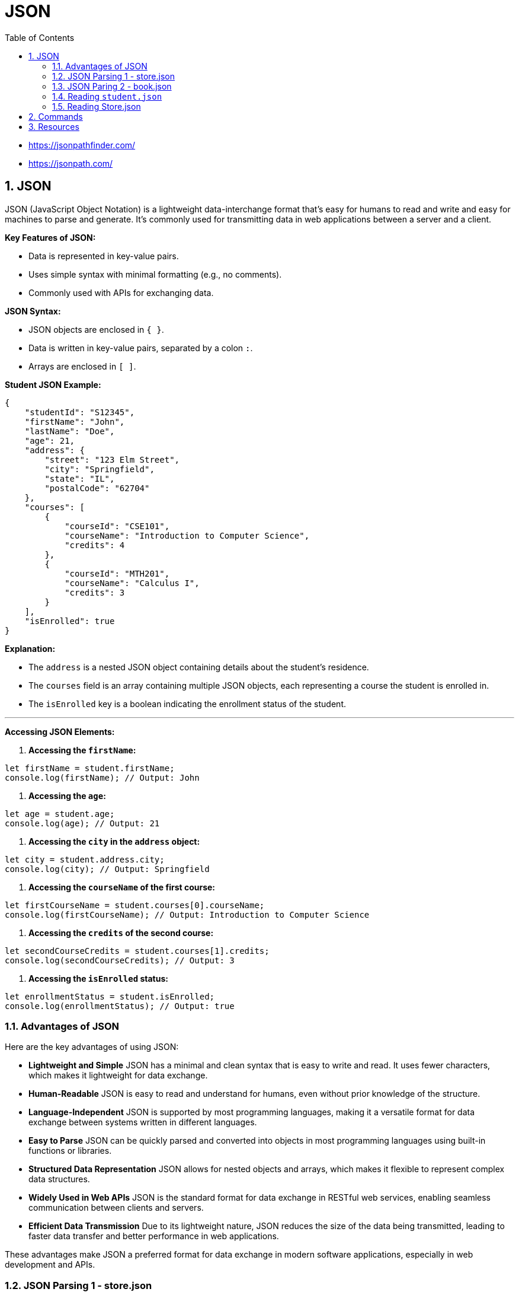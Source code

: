 = JSON
:toc: right
:toclevels: 5
:sectnums: 5

* https://jsonpathfinder.com/
* https://jsonpath.com/

== JSON

JSON (JavaScript Object Notation) is a lightweight data-interchange format that's easy for humans to read and write and easy for machines to parse and generate.
It's commonly used for transmitting data in web applications between a server and a client.

*Key Features of JSON:*

* Data is represented in key-value pairs.
* Uses simple syntax with minimal formatting (e.g., no comments).
* Commonly used with APIs for exchanging data.

*JSON Syntax:*

* JSON objects are enclosed in `{ }`.
* Data is written in key-value pairs, separated by a colon `:`.
* Arrays are enclosed in `[ ]`.

*Student JSON Example:*

```json
{
    "studentId": "S12345",
    "firstName": "John",
    "lastName": "Doe",
    "age": 21,
    "address": {
        "street": "123 Elm Street",
        "city": "Springfield",
        "state": "IL",
        "postalCode": "62704"
    },
    "courses": [
        {
            "courseId": "CSE101",
            "courseName": "Introduction to Computer Science",
            "credits": 4
        },
        {
            "courseId": "MTH201",
            "courseName": "Calculus I",
            "credits": 3
        }
    ],
    "isEnrolled": true
}
```

*Explanation:*

* The `address` is a nested JSON object containing details about the student's residence.
* The `courses` field is an array containing multiple JSON objects, each representing a course the student is enrolled in.
* The `isEnrolled` key is a boolean indicating the enrollment status of the student.

---

*Accessing JSON Elements:*

1. **Accessing the `firstName`:**

```javascript
let firstName = student.firstName;
console.log(firstName); // Output: John
```

2. **Accessing the `age`:**

```javascript
let age = student.age;
console.log(age); // Output: 21
```

3. **Accessing the `city` in the `address` object:**

```javascript
let city = student.address.city;
console.log(city); // Output: Springfield
```

4. **Accessing the `courseName` of the first course:**

```javascript
let firstCourseName = student.courses[0].courseName;
console.log(firstCourseName); // Output: Introduction to Computer Science
```

5. **Accessing the `credits` of the second course:**

```javascript
let secondCourseCredits = student.courses[1].credits;
console.log(secondCourseCredits); // Output: 3
```

6. **Accessing the `isEnrolled` status:**

```javascript
let enrollmentStatus = student.isEnrolled;
console.log(enrollmentStatus); // Output: true
```

=== Advantages of JSON

Here are the key advantages of using JSON:

* **Lightweight and Simple**
JSON has a minimal and clean syntax that is easy to write and read. It uses fewer characters, which makes it lightweight for data exchange.

* **Human-Readable**
JSON is easy to read and understand for humans, even without prior knowledge of the structure.

* **Language-Independent**
JSON is supported by most programming languages, making it a versatile format for data exchange between systems written in different languages.

* **Easy to Parse**
JSON can be quickly parsed and converted into objects in most programming languages using built-in functions or libraries.

* **Structured Data Representation**
JSON allows for nested objects and arrays, which makes it flexible to represent complex data structures.

* **Widely Used in Web APIs**
JSON is the standard format for data exchange in RESTful web services, enabling seamless communication between clients and servers.

* **Efficient Data Transmission**
Due to its lightweight nature, JSON reduces the size of the data being transmitted, leading to faster data transfer and better performance in web applications.

These advantages make JSON a preferred format for data exchange in modern software applications, especially in web development and APIs.

######

=== JSON Parsing 1 - store.json

Here are some simpler examples using JSON and the `json-path` library in Java.

*JSON Structure*

We’ll use the following simple JSON data for the examples:

[source, json]
----
{
  "store": {
    "book": [
      {
        "title": "Book A",
        "author": "Author 1",
        "price": 9.99
      },
      {
        "title": "Book B",
        "author": "Author 2",
        "price": 12.99
      }
    ],
    "stationery": {
      "item": "Pen",
      "price": 1.5
    }
  }
}
----

*Extracting a Simple Value*

Suppose you want to extract the title of the first book.

[source, java]
----
import com.jayway.jsonpath.JsonPath;

public class SimpleJsonExample {
    public static void main(String[] args) {
        String json = "{ \"store\": { \"book\": [ { \"title\": \"Book A\", \"author\": \"Author 1\", \"price\": 9.99 }, { \"title\": \"Book B\", \"author\": \"Author 2\", \"price\": 12.99 } ], \"stationery\": { \"item\": \"Pen\", \"price\": 1.5 } } }";

        // Extract the title of the first book
        String firstBookTitle = JsonPath.parse(json).read("$.store.book[0].title");

        System.out.println("First Book Title: " + firstBookTitle);
    }
}
----

**Output:**

```
First Book Title: Book A
```

*Extracting Multiple Values*

You can extract all book titles from the JSON.

[source, java]
----
import com.jayway.jsonpath.JsonPath;
import java.util.List;

public class SimpleJsonExample {
    public static void main(String[] args) {
        String json = "{ \"store\": { \"book\": [ { \"title\": \"Book A\", \"author\": \"Author 1\", \"price\": 9.99 }, { \"title\": \"Book B\", \"author\": \"Author 2\", \"price\": 12.99 } ], \"stationery\": { \"item\": \"Pen\", \"price\": 1.5 } } }";

        // Extract all book titles
        List<String> bookTitles = JsonPath.parse(json).read("$.store.book[*].title");

        System.out.println("Book Titles: " + bookTitles);
    }
}
----

*Output:*

```
Book Titles: [Book A, Book B]
```

*Accessing Nested Values*

Suppose you want to get the price of the pen.

[source, java]
----
import com.jayway.jsonpath.JsonPath;

public class SimpleJsonExample {
    public static void main(String[] args) {
        String json = "{ \"store\": { \"book\": [ { \"title\": \"Book A\", \"author\": \"Author 1\", \"price\": 9.99 }, { \"title\": \"Book B\", \"author\": \"Author 2\", \"price\": 12.99 } ], \"stationery\": { \"item\": \"Pen\", \"price\": 1.5 } } }";

        // Extract the price of the pen
        double penPrice = JsonPath.parse(json).read("$.store.stationery.price");

        System.out.println("Pen Price: " + penPrice);
    }
}
----

**Output:**
```
Pen Price: 1.5
```

*Simple Filtering*

Suppose you want to find the book with a price greater than 10.

[source, java]
----
import com.jayway.jsonpath.JsonPath;
import java.util.List;

public class SimpleJsonExample {
    public static void main(String[] args) {
        String json = "{ \"store\": { \"book\": [ { \"title\": \"Book A\", \"author\": \"Author 1\", \"price\": 9.99 }, { \"title\": \"Book B\", \"author\": \"Author 2\", \"price\": 12.99 } ], \"stationery\": { \"item\": \"Pen\", \"price\": 1.5 } } }";

        // Extract books with price greater than 10
        List<Object> expensiveBooks = JsonPath.parse(json).read("$.store.book[?(@.price > 10)]");

        System.out.println("Expensive Books: " + expensiveBooks);
    }
}
----

**Output:**
```
Expensive Books: [{"title":"Book B","author":"Author 2","price":12.99}]
```


=== JSON Paring 2 - book.json

Here is the example of using JSONPath functions in Java, formatted as requested:

[source, java]
----
import com.jayway.jsonpath.JsonPath;

public class Main {
    public static void main(String[] args) {
        String json = """
        {
            "store": {
                "book": [
                    { "title": "Book A", "price": 9.99 },
                    { "title": "Book B", "price": 12.99 },
                    { "title": "Book C", "price": 7.99 }
                ]
            }
        }
        """;

        // Get the count of books
        int bookCount = JsonPath.parse(json).read("$.store.book.length()");
        System.out.println("Number of Books: " + bookCount);

        // Get the minimum book price
        double minPrice = JsonPath.parse(json).read("$.store.book.min(@.price)");
        System.out.println("Minimum Book Price: " + minPrice);

        // Get the maximum book price
        double maxPrice = JsonPath.parse(json).read("$.store.book.max(@.price)");
        System.out.println("Maximum Book Price: " + maxPrice);
    }
}
----

*Explanation*

In this example:

* The `length()` function is used to determine the total number of books in the JSON array.
* The `min()` function finds the minimum price among the books.
* The `max()` function finds the maximum price among the books.

The JSON structure contains a list of books, each with a `title` and `price`. The functions allow for extracting and analyzing specific data from the JSON content.

---

The JSONPath expression `$.store.book.min(@.price)` is used to find the minimum value of a specific field within a JSON array. Here’s a breakdown of the components of this expression:

* `$.store.book` - This part of the expression selects the `book` array within the `store` object. The `$` symbol represents the root of the JSON data.

* `.min(@.price)` - This function is applied to the array selected by the previous part of the expression. It calculates the minimum value of the specified field, which in this case is `price`.

* `@.price` - The `@` symbol represents the current element in the array being processed. `.price` specifies that we are interested in the `price` field of each book in the array.

So, `$.store.book.min(@.price)`:

1. Selects the `book` array from the JSON data.
2. Applies the `min()` function to find the smallest value of the `price` field within that array.

In essence, this expression finds the lowest price among all books in the `book` array.


Here’s the Java code using **JsonPath** to read and extract data from your new JSON structure:

---

=== Reading `student.json`

```json
{
  "studentId": "S12345",
  "firstName": "John",
  "lastName": "Doe",
  "age": 21,
  "address": {
    "street": "123 Elm Street",
    "city": "Springfield",
    "state": "IL",
    "postalCode": "62704"
  },
  "courses": [
    {
      "courseId": "CSE101",
      "courseName": "Introduction to Computer Science",
      "credits": 4
    },
    {
      "courseId": "MTH201",
      "courseName": "Calculus I",
      "credits": 3
    }
  ],
  "isEnrolled": true
}
```

---

[source, java]
----
import com.jayway.jsonpath.JsonPath;
import java.io.File;
import java.io.IOException;
import java.util.List;

public class StudentJsonPathReader {

    public static void main(String[] args) {
        try {
            File jsonFile = new File("student.json");

            // Read basic student info
            String studentId = JsonPath.read(jsonFile, "$.studentId");
            String firstName = JsonPath.read(jsonFile, "$.firstName");
            String lastName = JsonPath.read(jsonFile, "$.lastName");
            int age = JsonPath.read(jsonFile, "$.age");

            // Read address details
            String city = JsonPath.read(jsonFile, "$.address.city");
            String state = JsonPath.read(jsonFile, "$.address.state");

            // Read course names
            List<String> courseNames = JsonPath.read(jsonFile, "$.courses[*].courseName");

            // Read enrollment status
            boolean isEnrolled = JsonPath.read(jsonFile, "$.isEnrolled");

            // Print extracted values
            System.out.println("Student ID: " + studentId);
            System.out.println("Name: " + firstName + " " + lastName);
            System.out.println("Age: " + age);
            System.out.println("City: " + city + ", State: " + state);
            System.out.println("Courses Enrolled: " + courseNames);
            System.out.println("Enrolled: " + isEnrolled);

        } catch (IOException e) {
            e.printStackTrace();
        }
    }
}
----

---

*Output (when you run the program)*

```
Student ID: S12345
Name: John Doe
Age: 21
City: Springfield, State: IL
Courses Enrolled: [Introduction to Computer Science, Calculus I]
Enrolled: true
```

---

Let me know if you want to extract course credits, filter by course ID, or map it into a Java object using Jackson.

---

Sure! Here's a Java program that reads your JSON file and uses **JsonPath** to extract data like:

* All book titles
* All prices
* Stationery item name

We’ll use the `com.jayway.jsonpath` library.

---

##############################################

=== Reading Store.json

If you're using Maven, include the following in your `pom.xml`:

```xml
<dependency>
    <groupId>com.jayway.jsonpath</groupId>
    <artifactId>json-path</artifactId>
    <version>2.8.0</version>
</dependency>
```

---

[source, java]
----
import com.jayway.jsonpath.JsonPath;
import java.io.File;
import java.io.IOException;
import java.util.List;

public class JsonPathReader {

    public static void main(String[] args) {
        try {
            // Read JSON file
            File jsonFile = new File("store.json");

            // Read all book titles
            List<String> bookTitles = JsonPath.read(jsonFile, "$.store.book[*].title");
            System.out.println("Book Titles: " + bookTitles);

            // Read all prices
            List<Double> prices = JsonPath.read(jsonFile, "$..price");
            System.out.println("All Prices: " + prices);

            // Read stationery item
            String stationeryItem = JsonPath.read(jsonFile, "$.store.stationery.item");
            System.out.println("Stationery Item: " + stationeryItem);

        } catch (IOException e) {
            e.printStackTrace();
        }
    }
}
----

---

*Sample `store.json`*

Make sure this file is in your project root or update the file path in the code.

```json
{
  "store": {
    "book": [
      {
        "title": "Book A",
        "author": "Author 1",
        "price": 9.99
      },
      {
        "title": "Book B",
        "author": "Author 2",
        "price": 12.99
      }
    ],
    "stationery": {
      "item": "Pen",
      "price": 1.5
    }
  }
}
```

---

Let me know if you want the same with Gradle, or if you'd like to filter based on author/price.

== Commands

[source,commandline]
----
mvn archetype:generate -DgroupId=com.nc -DartifactId=json-project -DarchetypeArtifactId=maven-archetype-quickstart -DinteractiveMode=false
----

== Resources

* https://github.com/json-path/JsonPath
